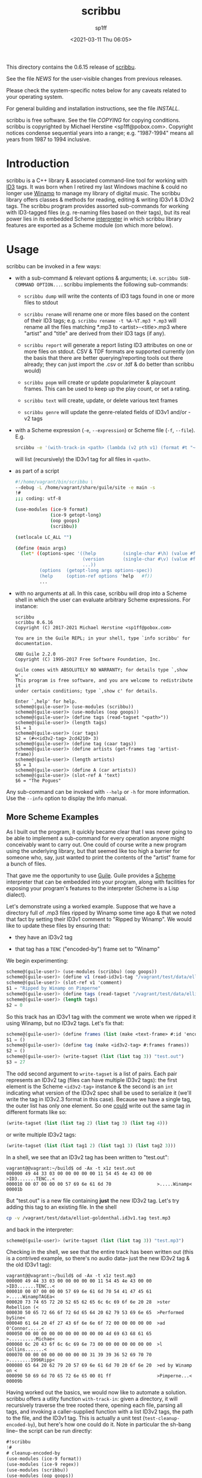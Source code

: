#+TITLE: scribbu
#+DESCRIPTION: The extensible tool for tagging your music collection
#+DATE: <2021-03-11 Thu 06:05>
#+AUTHOR: sp1ff
#+EMAIL: sp1ff@pobox.com
#+AUTODATE: t
#+OPTIONS: toc:nil org-md-headline-style:setext *:t ^:nil

This directory contains the 0.6.15 release of [[https://github.com/sp1ff/scribbu][scribbu]].

See the file [[NEWS]] for the user-visible changes from previous releases.

Please check the system-specific notes below for any caveats related to your operating system.

For general building and installation instructions, see the file [[INSTALL]].

scribbu is free software.  See the file [[COPYING]] for copying conditions.  scribbu is copyrighted by Michael Herstine <sp1ff@pobox.com>. Copyright notices condense sequential years into a range; e.g. "1987-1994" means all years from 1987 to 1994 inclusive.

* Introduction

scribbu is a C++ library & associated command-line tool for working with [[http://id3.org][ID3]] tags. It was born when I retired my last Windows machine & could no longer use [[https://en.wikipedia.org/wiki/Winamp][Winamp]] to manage my library of digital music. The scribbu library offers classes & methods for reading, editing & writing ID3v1 & ID3v2 tags. The scribbu program provides assorted sub-commands for working with ID3-tagged files (e.g. re-naming files based on their tags), but its real power lies in its embedded Scheme [[https://www.gnu.org/software/guile/][interpreter]] in which scribbu library features are exported as a Scheme module (on which more below).

* Usage

scribbu can be invoked in a few ways:

  - with a sub-command & relevant options & arguments; i.e. =scribbu SUB-COMMAND OPTION...=. scribbu implements the following sub-commands:

	+ =scribbu dump= will write the contents of ID3 tags found in one or more files to stdout

    + =scribbu rename= will rename one or more files based on the content of their ID3 tags; e.g. =scribbu rename -t %A-%T.mp3 *.mp3= will rename all the files matching *.mp3 to <artist>-<title>.mp3 where "artist" and "title" are derived from their ID3 tags (if any).

    + =scribbu report= will generate a report listing ID3 attributes on one or more files on stdout. CSV & TDF formats are supported currently (on the basis that there are better querying/reporting tools out there already; they can just import the .csv or .tdf & do better than scribbu would)

	+ =scribbu popm= will create or update popularimeter & playcount frames. This can be used to keep up the play count, or set a rating.

	+ =scribbu text= will create, update, or delete various text frames

    + =scribbu genre= will update the genre-related fields of ID3v1 and/or -v2 tags

  - with a Scheme expression (=-e=, =--expression=) or Scheme file (=-f=, =--file=). E.g.
    #+BEGIN_SRC bash
        srcibbu -e '(with-track-in <path> (lambda (v2 pth v1) (format #t "~s: ~a\n" pth v1)))'
    #+END_SRC

    will list (recursively) the ID3v1 tag for all files in =<path>=.

  - as part of a script

    #+BEGIN_SRC bash
        #!/home/vagrant/bin/scribbu \
		--debug -L /home/vagrant/share/guile/site -e main -s
		!#
		;;; coding: utf-8

		(use-modules (ice-9 format)
		             (ice-9 getopt-long)
		             (oop goops)
		             (scribbu))

		(setlocale LC_ALL "")

		(define (main args)
		  (let* ((options-spec '((help          (single-char #\h) (value #f))
		                         (version       (single-char #\v) (value #f))
								 ...))
		         (options  (getopt-long args options-spec))
		         (help     (option-ref options 'help   #f))
				 ...
    #+END_SRC

  - with no arguments at all. In this case, scribbu will drop into a Scheme shell in which the user can evaluate arbitrary Scheme expressions. For instance:

    #+BEGIN_EXAMPLE
	    scribbu
		scribbu 0.6.16
		Copyright (C) 2017-2021 Michael Herstine <sp1ff@pobox.com>

		You are in the Guile REPL; in your shell, type `info scribbu' for documentation.

		GNU Guile 2.2.0
		Copyright (C) 1995-2017 Free Software Foundation, Inc.

		Guile comes with ABSOLUTELY NO WARRANTY; for details type `,show w'.
		This program is free software, and you are welcome to redistribute it
		under certain conditions; type `,show c' for details.

		Enter `,help' for help.
		scheme@(guile-user)> (use-modules (scribbu))
		scheme@(guile-user)> (use-modules (oop goops))
		scheme@(guile-user)> (define tags (read-tagset "<path>"))
		scheme@(guile-user)> (length tags)
		$1 = 1
		scheme@(guile-user)> (car tags)
		$2 = (#<<id3v2-tag> 2cd4210> 3)
		scheme@(guile-user)> (define tag (caar tags))
		scheme@(guile-user)> (define artists (get-frames tag 'artist-frame))
		scheme@(guile-user)> (length artists)
		$5 = 1
		scheme@(guile-user)> (define A (car artists))
		scheme@(guile-user)> (slot-ref A 'text)
		$6 = "The Pogues"
    #+END_EXAMPLE

Any sub-command can be invoked with =--help= or =-h= for more information. Use the =--info= option to display the Info manual.

** More Scheme Examples

As I built out the program, it quickly became clear that I was never going to be able to implement a sub-command for every operation anyone might conceivably want to carry out. One could of course write a new program using the underlying library, but that seemed like too high a barrier for someone who, say, just wanted to print the contents of the "artist" frame for a bunch of files.

That gave me the opportunity to use [[https://www.gnu.org/software/guile/][Guile]]. Guile provides a [[https://groups.csail.mit.edu/mac/projects/scheme/][Scheme]] interpreter that can be embedded into your program, along with facilities for exposing your program's features to the interpreter (Scheme is a Lisp dialect).

Let's demonstrate using a worked example. Suppose that we have a directory full of .mp3 files ripped by Winamp some time ago & that we noted that fact by setting their ID3v1 comment to "Ripped by Winamp". We would like to update these files by ensuring that:

  - they have an ID3v2 tag

  - that tag has a =TENC= ("encoded-by") frame set to "Winamp"

We begin experimenting:

#+BEGIN_SRC scheme
scheme@(guile-user)> (use-modules (scribbu) (oop goops))
scheme@(guile-user)> (define v1 (read-id3v1-tag "/vagrant/test/data/elliot-goldenthal.id3v1.tag"))
scheme@(guile-user)> (slot-ref v1 'comment)
$1 = "Ripped by Winamp on Pimperne"
scheme@(guile-user)> (define tags (read-tagset "/vagrant/test/data/elliot-goldenthal.id3v1.tag"))
scheme@(guile-user)> (length tags)
$2 = 0
#+END_SRC

So this track has an ID3v1 tag with the comment we wrote when we ripped it using Winamp, but no ID3v2 tags. Let's fix that:

#+BEGIN_SRC scheme
scheme@(guile-user)> (define frames (list (make <text-frame> #:id 'encoded-by-frame #:text "Winamp")))
$1 = ()
scheme@(guile-user)> (define tag (make <id3v2-tag> #:frames frames))
$2 = ()
scheme@(guile-user)> (write-tagset (list (list tag 3)) "test.out")
$3 = 27
#+END_SRC

The odd second argument to =write-tagset= is a list of pairs. Each pair represents an ID3v2 tag (files can have multiple ID3v2 tags): the first element is the Scheme =<id3v2-tag>= instance & the second is an =int= indicating what version of the ID3v2 spec shall be used to serialize it (we'll write the tag in ID3v2.3 format in this case). Because we have a single tag, the outer list has only one element. So one _could_ write out the same tag in different formats like so:

#+BEGIN_SRC scheme
(write-tagset (list (list tag 2) (list tag 3) (list tag 4)))
#+END_SRC

or write multiple ID3v2 tags:

#+BEGIN_SRC scheme
(write-tagset (list (list tag1 2) (list tag1 3) (list tag2 3)))
#+END_SRC

In a shell, we see that an ID3v2 tag has been written to "test.out":

#+BEGIN_EXAMPLE
  vagrant@@vagrant:~/build$ od -Ax -t x1z test.out
  000000 49 44 33 03 00 00 00 00 00 11 54 45 4e 43 00 00  >ID3.......TENC..<
  000010 00 07 00 00 00 57 69 6e 61 6d 70                 >.....Winamp<
  00001b
#+END_EXAMPLE

But "test.out" is a new file containing *just* the new ID3v2 tag. Let's try adding this tag to an existing file. In the shell

#+BEGIN_SRC bash
cp -v /vagrant/test/data/elliot-goldenthal.id3v1.tag test.mp3
#+END_SRC

and back in the interpreter:

#+BEGIN_SRC scheme
scheme@(guile-user)> (write-tagset (list (list tag 3)) "test.mp3")
#+END_SRC

Checking in the shell, we see that the entire track has been written out (this is a contrived example, so there's no audio data-- just the new ID3v2 tag & the old ID3v1 tag):

#+BEGIN_EXAMPLE
vagrant@@vagrant:~/build$ od -Ax -t x1z test.mp3
000000 49 44 33 03 00 00 00 00 00 11 54 45 4e 43 00 00  >ID3.......TENC..<
000010 00 07 00 00 00 57 69 6e 61 6d 70 54 41 47 45 61  >.....WinampTAGEa<
000020 73 74 65 72 20 52 65 62 65 6c 6c 69 6f 6e 20 28  >ster Rebellion (<
000030 50 65 72 66 6f 72 6d 65 64 20 62 79 53 69 6e 65  >Performed bySine<
000040 61 64 20 4f 27 43 6f 6e 6e 6f 72 00 00 00 00 00  >ad O'Connor.....<
000050 00 00 00 00 00 00 00 00 00 00 4d 69 63 68 61 65  >..........Michae<
000060 6c 20 43 6f 6c 6c 69 6e 73 00 00 00 00 00 00 00  >l Collins.......<
000070 00 00 00 00 00 00 00 00 31 39 39 36 52 69 70 70  >........1996Ripp<
000080 65 64 20 62 79 20 57 69 6e 61 6d 70 20 6f 6e 20  >ed by Winamp on <
000090 50 69 6d 70 65 72 6e 65 00 01 ff                 >Pimperne...<
00009b
#+END_EXAMPLE

Having worked out the basics, we would now like to automate a solution. scribbu offers a utlity function =with-track-in=: given a directory, it will recursively traverse the tree rooted there, opening each file, parsing all tags, and invoking a caller-supplied function with a list ID3v2 tags, the path to the file, and the ID3v1 tag. This is actually a unit test (=test-cleanup-encoded-by=), but here's how one could do it. Note in particular the sh-bang line-- the script can be run directly:

#+BEGIN_SRC scheme
#!scribbu
!#
# cleanup-encoded-by
(use-modules (ice-9 format))
(use-modules (ice-9 regex))
(use-modules (scribbu))
(use-modules (oop goops))

(define (cleanup-encoded-by tags pth v1)
  "Clean-up the 'encoded-by' attribute of TRACK.

If TRACK does not have an ID3v1 comment field matching /.*winamp.*/,
do nothing.

Else, if TRACK has an ID3v2 tag without a TENC frame, add a TENC frame
of 'Winamp'.  If TRACK has no ID3v2 tag. create one with only a TENC
frame of 'Winamp'. Otherwise, print a warning consisting of the TENC
frames in the extant ID3v2 frames."

  (unless (null? v1)
    (let ((r (make-regexp ".*winamp.*" regexp/icase)))
      (if (regexp-exec r (slot-ref v1 'comment))
          (begin
            (if (eq? 0 (length tags))
                (let* ((frames (list (make <text-frame>
                                       #:id 'encoded-by-frame
                                       #:text "Winamp")))
                       (tag (make <id3v2-tag> #:frames frames))
                       (out (string-join (list (basename pth) "out") ".")))
                  (write-tagset (list (list tag 3)) out))
                (let ((x tags)
                      (i 0)
                      (encoders '()))
                  (while (not (null? x))
                         (let* ((tag (caar tags))
                                (enc (get-frames tag 'encoded-by-frame)))
                           (if (eq? 0 (length enc))
                               (begin
                                 (slot-set! tag 'frames
                                            (append (slot-ref tag 'frames)
                                                    (list
                                                     (make <id3v2-text-frame>
                                                       #:id 'encoded-by-frame
                                                       #:text "Winamp"))))
                                 (write-tagset
                                  (list (list tag 3))
                                  (string-join (list (basename pth)
                                                     (number->string i)
                                                     "out") ".")))
                               (set! encoders (cons (car enc) encoders))))
                         (set! x (cdr x))
                         (set! i (+ i 1)))
                  (if (eq? (length encoders) (length tags))
                      (format #t "~s: already encoded by ~s\n"
                              pth encoders)))))))))

(let ((cl (cdr (command-line))))
  (if (= 1 (length cl))
      (with-track-in (car cl) cleanup-encoded-by)
      (begin
        (format #t "Usage: clean-up-encoded-by ${srcdir}\n")
        (exit 2))))
#+END_SRC

* Downloading

You can find the project at https://github.com/sp1ff/scribbu. You can clone it by typing `git clone https://github.com/sp1ff/scribbu.git`. Releases may be found [[https://github.com/sp1ff/scribbu/releases][here]] and include Autotools distributions as well as binary packages for Arch & Debian.

* Installing

scribbu is distributed as an Autotools source distribution, so installation is accomplished via the usual "configure, make, make install" incantations. General instructions may be found in [[INSTALL]]. MacOS support is
experimental.

Begining with 0.6, binary packages for Debian & Arch are also available.

Patches, suggestions & more information are welcome.

* Development

You can obtain the code by doing `git clone https://github.com/sp1ff/scribbu.git`:

``` shell
git clone https://github.com/sp1ff/scribbu.git
cd scribbu
./autogen.sh
```

I like to build in a separate directory (AKA VPATH build):

``` shell
cd /tmp
mkdir build && cd build
.../scribbu/configure CXXFLAGS="-g -O0"
make check
```

Alternatively, you can just use Vagrant (there's a Vagrantfile as part of the distribution):

``` shell
vagrant up
vagrant ssh
# In the Vagrant VM:
mkdir build && cd build
/vagrant/configure CXXFLAGS="-g -O0"
make check
```

You can generate doxygen docs by cd'ing to doc & typing 'make doxygen-doc'

* Bug Reporting

sp1ff@pobox.com

* System-specific Notes

Linux & Mac only

* Ports

None.

* Notes

  - Right now the project is only distributed as source, but I'm working on generating pre-built binaries & packages.
  - I got the project name from this cool project name [[http://mrsharpoblunto.github.io/foswig.js/][generater]]).
